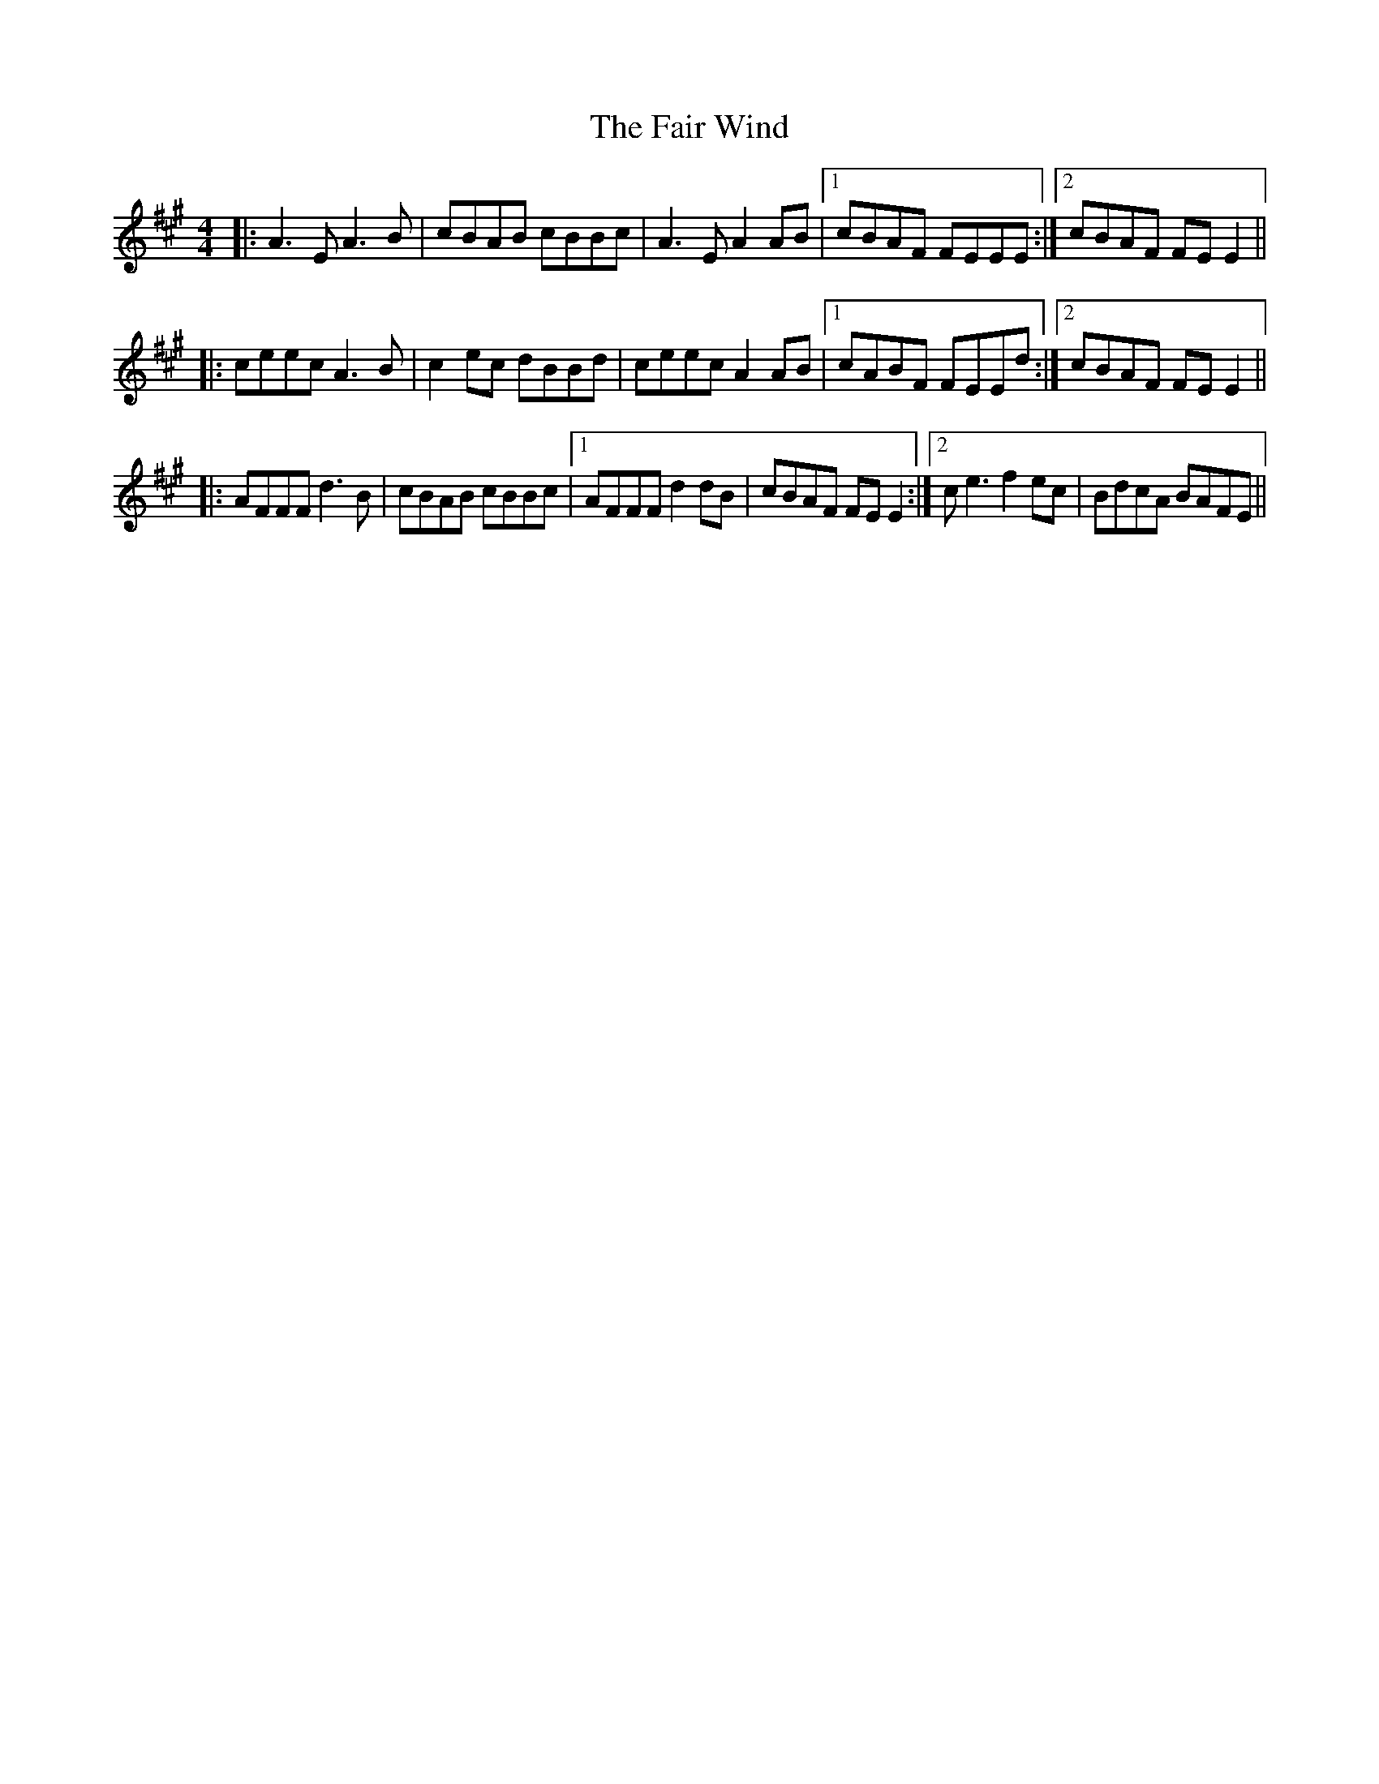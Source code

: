 X: 12228
T: Fair Wind, The
R: reel
M: 4/4
K: Amajor
|:A3E A3B|cBAB cBBc|A3E A2AB|1 cBAF FEEE:|2 cBAF FEE2||
|:ceec A3B|c2ec dBBd|ceec A2AB|1 cABF FEEd:|2 cBAF FEE2||
|:AFFF d3B|cBAB cBBc|1 AFFF d2dB|cBAF FEE2:|2 ce3 f2ec|BdcA BAFE||

